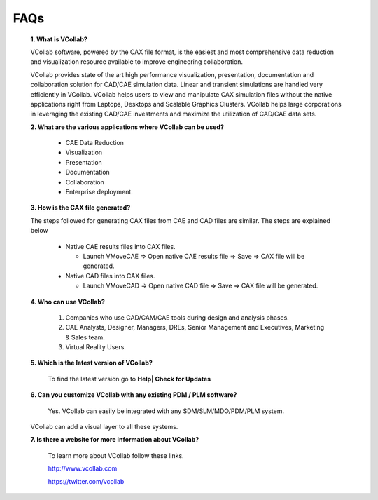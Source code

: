 FAQs
=====

   **1. What is VCollab?**

   VCollab software, powered by the CAX file format, is the easiest and
   most comprehensive data reduction and visualization resource
   available to improve engineering collaboration.

   VCollab provides state of the art high performance visualization,
   presentation, documentation and collaboration solution for CAD/CAE
   simulation data. Linear and transient simulations are handled very
   efficiently in VCollab. VCollab helps users to view and manipulate
   CAX simulation files without the native applications right from
   Laptops, Desktops and Scalable Graphics Clusters. VCollab helps large
   corporations in leveraging the existing CAD/CAE investments and
   maximize the utilization of CAD/CAE data sets.

   **2. What are the various applications where VCollab can be used?**

        -  CAE Data Reduction

        -  Visualization

        -  Presentation

        -  Documentation

        -  Collaboration

        -  Enterprise deployment.



   **3. How is the CAX file generated?**

   The steps followed for generating CAX files from CAE and CAD files
   are similar. The steps are explained below

     -  Native CAE results files into CAX files.

        -  Launch VMoveCAE => Open native CAE results file => Save => CAX
           file will be generated.

     -  Native CAD files into CAX files.

        -  Launch VMoveCAD => Open native CAD file => Save => CAX file will
           be generated.

..

   **4. Who can use VCollab?**

         1. Companies who use CAD/CAM/CAE tools during design and analysis
            phases.

         2. CAE Analysts, Designer, Managers, DREs, Senior Management and
            Executives, Marketing & Sales team.

         3. Virtual Reality Users.

..

   **5. Which is the latest version of VCollab?**

        To find the latest version go to **Help\| Check for Updates**

   **6. Can you customize VCollab with any existing PDM / PLM
   software?**

        Yes. VCollab can easily be integrated with any SDM/SLM/MDO/PDM/PLM
        system.

   VCollab can add a visual layer to all these systems.

   **7. Is there a website for more information about VCollab?**

         To learn more about VCollab follow these links.

         `http://www.vcollab.com <http://www.vcollab.com/>`__

         `https://twitter.com/vcollab <https://twitter.com/#%21/vcollab>`__
  